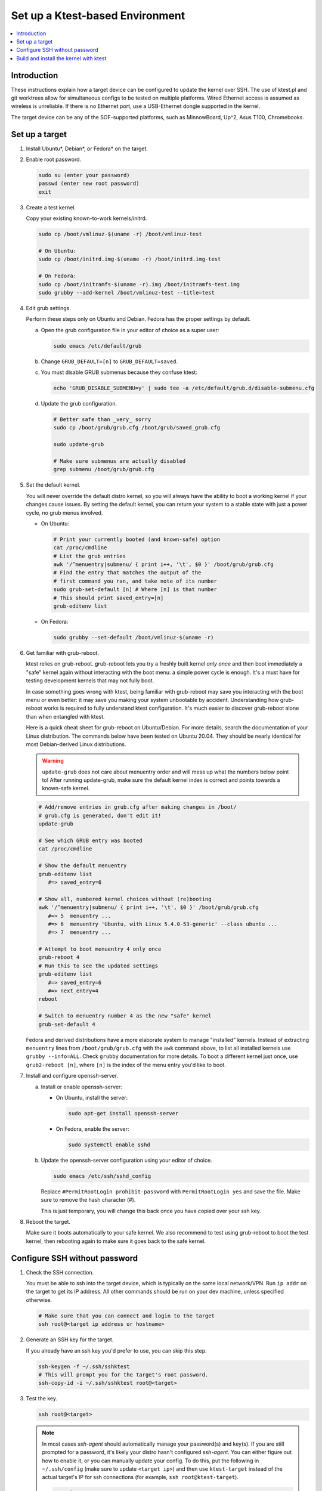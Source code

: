 .. _setup-ktest-environment:

Set up a Ktest-based Environment
################################

.. contents::
   :local:
   :depth: 3

Introduction
************

These instructions explain how a target device can be configured to
update the kernel over SSH. The use of ktest.pl and git worktrees
allow for simultaneous configs to be tested on multiple platforms.
Wired Ethernet access is assumed as wireless is unreliable. If there
is no Ethernet port, use a USB-Ethernet dongle supported in the kernel.

The target device can be any of the SOF-supported platforms,
such as MinnowBoard, Up^2, Asus T100, Chromebooks.

Set up a target
***************

1. Install Ubuntu*, Debian*, or Fedora* on the target.

#. Enable root password.

   .. code-block:: bash

      sudo su (enter your password)
      passwd (enter new root password)
      exit

#. Create a test kernel.

   Copy your existing known-to-work kernels/initrd.

   .. code-block:: bash

      sudo cp /boot/vmlinuz-$(uname -r) /boot/vmlinuz-test

      # On Ubuntu:
      sudo cp /boot/initrd.img-$(uname -r) /boot/initrd.img-test

      # On Fedora:
      sudo cp /boot/initramfs-$(uname -r).img /boot/initramfs-test.img
      sudo grubby --add-kernel /boot/vmlinuz-test --title=test

#. Edit grub settings.

   Perform these steps only on Ubuntu and Debian. Fedora has the proper settings by default.

   a) Open the grub configuration file in your editor of choice as a super user:

      .. code-block:: bash

	 sudo emacs /etc/default/grub

   b) Change ``GRUB_DEFAULT=[n]`` to ``GRUB_DEFAULT=saved``.

   c) You must disable GRUB submenus because they confuse ktest:

      .. code-block:: console

	echo 'GRUB_DISABLE_SUBMENU=y' | sudo tee -a /etc/default/grub.d/disable-submenu.cfg

   d) Update the grub configuration.

      .. code-block:: console

	# Better safe than _very_ sorry
	sudo cp /boot/grub/grub.cfg /boot/grub/saved_grub.cfg

	sudo update-grub

	# Make sure submenus are actually disabled
	grep submenu /boot/grub/grub.cfg

#. Set the default kernel.

   You will never override the default
   distro kernel, so you will always have the ability to boot a
   working kernel if your changes cause issues.
   By setting the default kernel, you can return your system to a stable
   state with just a power cycle, no grub menus involved.

   - On Ubuntu:

     .. code-block:: bash

	# Print your currently booted (and known-safe) option
	cat /proc/cmdline
	# List the grub entries
	awk '/^menuentry|submenu/ { print i++, '\t', $0 }' /boot/grub/grub.cfg
	# Find the entry that matches the output of the
	# first command you ran, and take note of its number
	sudo grub-set-default [n] # Where [n] is that number
	# This should print saved_entry=[n]
	grub-editenv list

   - On Fedora:

     .. code-block:: bash

	sudo grubby --set-default /boot/vmlinuz-$(uname -r)

6. Get familiar with grub-reboot.

   ktest relies on grub-reboot. grub-reboot lets you try a freshly built
   kernel *only once* and then boot immediately a "safe" kernel again
   without interacting with the boot menu: a simple power cycle is
   enough. It's a must have for testing development kernels that may not
   fully boot.

   In case something goes wrong with ktest, being familiar with grub-reboot
   may save you interacting with the boot menu or even better: it may save
   you making your system unbootable by accident. Understanding how
   grub-reboot works is required to fully understand ktest
   configuration. It's much easier to discover grub-reboot alone than when
   entangled with ktest.

   Here is a quick cheat sheet for grub-reboot on Ubuntu/Debian. For
   more details, search the documentation of your Linux distribution. The
   commands below have been tested on Ubuntu 20.04. They should be nearly
   identical for most Debian-derived Linux distributions.

   .. warning::

      ``update-grub`` does not care about menuentry order and will mess up what the numbers below point to! After running update-grub, make sure the default kernel index is correct and points towards a known-safe kernel.

   .. code-block:: bash

      # Add/remove entries in grub.cfg after making changes in /boot/
      # grub.cfg is generated, don't edit it!
      update-grub

      # See which GRUB entry was booted
      cat /proc/cmdline

      # Show the default menuentry
      grub-editenv list
         #=> saved_entry=6

      # Show all, numbered kernel choices without (re)booting
      awk '/^menuentry|submenu/ { print i++, '\t', $0 }' /boot/grub/grub.cfg
         #=> 5  menuentry ...
         #=> 6  menuentry 'Ubuntu, with Linux 5.4.0-53-generic' --class ubuntu ...
         #=> 7  menuentry ...

      # Attempt to boot menuentry 4 only once
      grub-reboot 4
      # Run this to see the updated settings
      grub-editenv list
         #=> saved_entry=6
         #=> next_entry=4
      reboot

      # Switch to menuentry number 4 as the new "safe" kernel
      grub-set-default 4


   Fedora and derived distributions have a more elaborate system to manage
   "installed" kernels. Instead of extracting ``menuentry`` lines from
   ``/boot/grub/grub.cfg`` with the ``awk`` command above, to list all
   installed kernels use ``grubby --info=ALL``.
   Check ``grubby`` documentation for more details.
   To boot a different kernel just once, use ``grub2-reboot [n]``, where ``[n]`` is the index of the menu entry you'd like to boot.

#. Install and configure openssh-server.

   a) Install or enable openssh-server:

      - On Ubuntu, install the server:

	.. code-block:: bash

	   sudo apt-get install openssh-server

      - On Fedora, enable the server:

	.. code-block:: bash
		      
	   sudo systemctl enable sshd

   b) Update the openssh-server configuration using your editor of choice.

      .. code-block:: bash
		      
	 sudo emacs /etc/ssh/sshd_config

      Replace ``#PermitRootLogin prohibit-password`` with ``PermitRootLogin yes`` and save the file. Make sure to remove the hash character (#).

      This is just temporary, you will change this back once you have copied over your ssh key.

#. Reboot the target.

   Make sure it boots automatically to your safe kernel. We also recommend to test using grub-reboot to boot the test kernel, then rebooting again to make sure it goes back to the safe kernel.

Configure SSH without password
******************************

1. Check the SSH connection.

   You must be able to ssh into the target device, which is typically on the same local network/VPN. Run ``ip addr`` on the target to get its IP address. All other commands should be run on your dev machine, unless specified otherwise.

   .. code-block:: bash

      # Make sure that you can connect and login to the target
      ssh root@<target ip address or hostname>

#. Generate an SSH key for the target.

   If you already have an ssh key you'd prefer to use, you can skip this step.

   .. code-block:: bash

      ssh-keygen -f ~/.ssh/sshktest
      # This will prompt you for the target's root password.
      ssh-copy-id -i ~/.ssh/sshktest root@<target>

#. Test the key.

   .. code-block:: bash

      ssh root@<target>

   .. note::

      In most cases `ssh-agent` should automatically manage your password(s) and key(s). If you are still prompted for a password, it's likely your distro hasn't configured `ssh-agent`. You can either figure out how to enable it, or you can manually update your config.
      To do this, put the following in ``~/.ssh/config`` (make sure to update ``<target ip>``) and then use ``ktest-target`` instead of the actual target's IP for ssh connections (for example, ``ssh root@ktest-target``).

      .. code-block:: text

	 Host ktest-target
	   HostName <target ip>
           IdentityFile ~/.ssh/sshktest

#. Disable root access.

   Run this on the target device to disable root password,
   you do not need it now that you have copied the key.

   .. code-block:: bash

      # Use your editor of choice.
      sudo emacs /etc/ssh/sshd_config

   Replace ``PermitRootLogin yes`` by  ``PermitRootLogin without-password``, save, and exit.

Build and install the kernel with ktest
***************************************

Follow the `prepare build environment <prepare_build_environment.html>`_ instructions before proceeding.

1. Prepare the ktest environment.

   If you run this in a different terminal than you used for the `prepare build environment <prepare_build_environment.html>`_ instructions, you need to re-set the SOF_WORKSPACE variable by running ``export SOF_WORKSPACE = ~/work/sof``.

   .. code-block:: bash

      cd $SOF_WORKSPACE
      mkdir sof-dev-build
      mkfifo sof-dev-cat
      cp linux/tools/testing/ktest/ktest.pl .

#. Save your kernel configuration as ``sof-dev-defconfig``.

   If you do not know what options are needed, you can start using configurations maintained by SOF developers.

   .. code-block:: bash

      cd linux
      make O=../sof-dev-build olddefconfig
      echo test > ../sof-dev-build/localversion
      bash ../kconfig/kconfig-sof-default.sh
      cp .config ../sof-dev-defconfig
      make mrproper
      cd ..

   .. note::

      Use make proper since ktest.pl requires the source directory
      to be clean. All compilation happens in the -build directory.

   .. note::

      The options provided in kconfig/sof-dev-defconfig should not be used for a distro's production kernel.

#. Edit ktest configuration as needed.

   Save the following in ``sof-dev.conf``. Make sure to update the ``MACHINE=`` line with your target device's IP (or ``ktest-target`` if you had to do the additional ssh config).

   .. code-block:: perl

      # The difference between config variables (:=) and ktest options (=) and a
      # few other things are explained in tools/testing/ktest/examples/sample.conf

      MACHINE = 192.168.1.205
      CLEAR_LOG = 1
      SSH_USER = root
      THIS_DIR := ${PWD}
      # BUILD_DIR is the source directory
      BUILD_DIR = ${THIS_DIR}/linux
      # OUTPUT_DIR is the actual build directory
      OUTPUT_DIR = ${THIS_DIR}/sof-dev-build
      BUILD_TARGET = arch/x86/boot/bzImage

      # ktest requires LOCALVERSION. This is normally a '-something' suffix like
      # in 'vmlinuz-5.10-rc5-something'. Let's (ab)use it as the full version so
      # we have a constant 'vmlinuz-something' filename and we don't have to
      # make changes in /boot/ all the time.
      # update-grub will complain but work anyway.
      LOCALVERSION = test
      TARGET_IMAGE = /boot/vmlinuz-${LOCALVERSION}

      BUILD_OPTIONS = -j8
      LOG_FILE = ${OUTPUT_DIR}/sof-dev.log
      CONSOLE = cat ${THIS_DIR}/sof-dev-cat
      POWER_CYCLE = echo Power cycle the machine now and press ENTER; read a
      #set below to help ssh connection to close after sending reboot command
      REBOOT = ssh $SSH_USER@$MACHINE 'sudo reboot > /dev/null &'

      # This how ktest finds which menuentry number to pass to grub-reboot
      GRUB_FILE = /boot/grub/grub.cfg
      GRUB_MENU = Ubuntu, with Linux ${LOCALVERSION}
      #GRUB_MENU = ubilinux GNU/Linux, with Linux ${LOCALVERSION}
      #GRUB_MENU = GalliumOS GNU/Linux, with Linux ${LOCALVERSION}
      GRUB_REBOOT = grub-reboot
      REBOOT_TYPE = grub2

      # update-initramfs does not support any "version-less" 'vmlinuz-test' because it
      # does not tell where to find modules like '/lib/modules/5.10.0-rc5test+'
      # So we have to use a lower level, more explicit command like:
      #     mkinitramfs -o initrdfile 5.10.0-rc5test+
      # ktest finds the real KERNEL_VERSION thanks to "make O=${OUTPUT_DIR}
      # kernelrelease"
      POST_INSTALL = ssh $SSH_USER@$MACHINE sudo /usr/sbin/mkinitramfs -o /boot/initrd.img-${LOCALVERSION} $KERNEL_VERSION

      #REBOOT_TYPE = script
      #REBOOT_SCRIPT = ssh $SSH_USER@$MACHINE "sed -i 's|^default.*$|default test|' /boot/loader/loader.conf"

      TEST_START
      # TEST_TYPE can be: build, install, boot, ...
      TEST_TYPE = boot
      BUILD_TYPE = useconfig:${THIS_DIR}/sof-dev-defconfig
      BUILD_NOCLEAN = 1


   For targets running Fedora and derived distributions, make the following changes:

   .. code-block:: perl

      # GRUB_MENU should be the title of the custom kernel entry you added,
      # which will match LOCALVERSION ("test") if you followed the previous steps
      # You can view all your kernel entries with `grubby --info=ALL`
      GRUB_MENU    = ${LOCALVERSION}
      GRUB_REBOOT  = grub2-reboot
      REBOOT_TYPE  = grub2bls
      POST_INSTALL = ssh $SSH_USER@$MACHINE sudo dracut --hostonly --force /boot/initramfs-${LOCALVERSION}.img $KERNEL_VERSION

#. Build and test.

   .. code-block:: bash

      # This can take a while, so don't kill it if it appears to freeze
      ./ktest.pl sof-dev.conf

   If this does not work, make sure you have all the following files in the
   local directory:

   * ktest.pl
   * sof-dev-cat
   * linux
   * sof-dev-build
   * sof-dev.conf
   * sof-dev-defconfig

   Ktest will compile and install the new kernel, then reboot the target device. Check which kernel is booted by running ``uname -r`` on the target.

   .. note::

      KTest expects a UART connection to verify that the boot was successful. If you do not have a UART connection you will get some errors at the end of the ``ktest.pl`` script's execution, but you can ignore them as long as the custom kernel was installed and booted on the target device.

#. Enjoy!

#. Enjoy even more!

   By having multiple `Git worktrees <https://git-scm.com/docs/git-worktree>`_ and configs, you can run tests in parallel
   on different machines on the same kernel or different branches.

#. Clean up `/lib/modules`.

   Ktest creates a separate module directory per kernel version.
   User needs to clean up old module directory periodically on the target device.

   .. code-block:: bash

      $ ls -al /lib/modules
      drwxrwxr-x  3 ubuntu ubuntu 4096 Sep 28 15:07 5.9.0-rc4-test+
      drwxrwxr-x  3 ubuntu ubuntu 4096 Sep 24 11:06 5.9.0-rc5-test+
      drwxrwxr-x  3 ubuntu ubuntu 4096 Oct  5 16:39 5.9.0-rc6-test+
      drwxrwxr-x  3 ubuntu ubuntu 4096 Oct 14 21:42 5.9.0-rc7-test+
      drwxrwxr-x  3 ubuntu ubuntu 4096 Nov  2 12:16 5.9.0-rc8-test+

